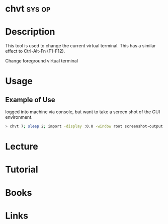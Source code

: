 #+TAGS: sys op


* chvt								     :sys:op:
* Description
This tool is used to change the current virtual terminal. This has a similar effect to Ctrl-Alt-Fn (F1-F12).

Change foreground virtual terminal
* Usage
** Example of Use
logged into machine via console, but want to take a screen shot of the GUI environment.
#+BEGIN_SRC sh
> chvt 7; sleep 2; import -display :0.0 -window root screenshot-output.png; chvt 1; 
#+END_SRC
* Lecture
* Tutorial
* Books
* Links


